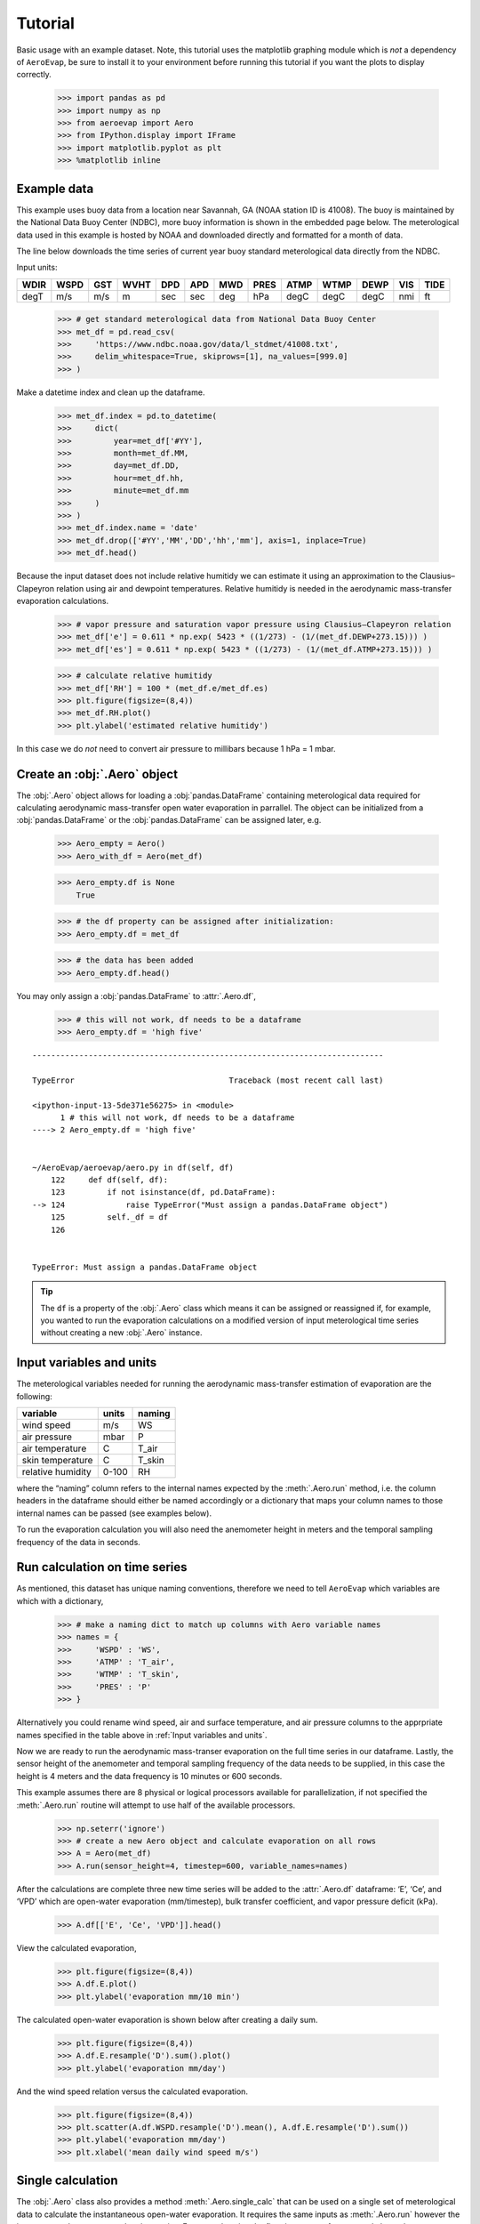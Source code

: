 Tutorial
========

Basic usage with an example dataset. Note, this tutorial uses the
matplotlib graphing module which is *not* a dependency of ``AeroEvap``,
be sure to install it to your environment before running this tutorial
if you want the plots to display correctly.

    >>> import pandas as pd
    >>> import numpy as np
    >>> from aeroevap import Aero
    >>> from IPython.display import IFrame
    >>> import matplotlib.pyplot as plt
    >>> %matplotlib inline

Example data
------------

This example uses buoy data from a location near Savannah, GA (NOAA station ID
is 41008). The buoy is maintained by the National Data Buoy Center (NDBC), more
buoy information is shown in the embedded page below. The meterological data
used in this example is hosted by NOAA and downloaded directly and formatted
for a month of data.

.. raw:: html
    
    <iframe
        width="700"
        height="500"
        src="https://www.ndbc.noaa.gov/station_page.php?station=41008"
        frameborder="0"
        allowfullscreen
    ></iframe>


The line below downloads the time series of current year buoy standard
meterological data directly from the NDBC.

Input units:

==== ==== === ==== === === === ==== ==== ==== ==== === ====
WDIR WSPD GST WVHT DPD APD MWD PRES ATMP WTMP DEWP VIS TIDE
==== ==== === ==== === === === ==== ==== ==== ==== === ====
degT m/s  m/s m    sec sec deg hPa  degC degC degC nmi ft
==== ==== === ==== === === === ==== ==== ==== ==== === ====

    
    >>> # get standard meterological data from National Data Buoy Center
    >>> met_df = pd.read_csv(
    >>>     'https://www.ndbc.noaa.gov/data/l_stdmet/41008.txt', 
    >>>     delim_whitespace=True, skiprows=[1], na_values=[999.0]
    >>> )

Make a datetime index and clean up the dataframe.


    >>> met_df.index = pd.to_datetime(
    >>>     dict(
    >>>         year=met_df['#YY'], 
    >>>         month=met_df.MM, 
    >>>         day=met_df.DD, 
    >>>         hour=met_df.hh,
    >>>         minute=met_df.mm
    >>>     )
    >>> )
    >>> met_df.index.name = 'date'
    >>> met_df.drop(['#YY','MM','DD','hh','mm'], axis=1, inplace=True)
    >>> met_df.head()




.. raw:: html

     <div>
    <style scoped>
        .dataframe tbody tr th:only-of-type {
            vertical-align: middle;
        }

        .dataframe tbody tr th {
            vertical-align: top;
        }

        .dataframe thead th {
            text-align: right;
        }
    </style>
    <table border="1" class="dataframe">
      <thead>
        <tr style="text-align: right;">
          <th></th>
          <th>WDIR</th>
          <th>WSPD</th>
          <th>GST</th>
          <th>WVHT</th>
          <th>DPD</th>
          <th>APD</th>
          <th>MWD</th>
          <th>PRES</th>
          <th>ATMP</th>
          <th>WTMP</th>
          <th>DEWP</th>
          <th>VIS</th>
          <th>TIDE</th>
        </tr>
        <tr>
          <th>date</th>
          <th></th>
          <th></th>
          <th></th>
          <th></th>
          <th></th>
          <th></th>
          <th></th>
          <th></th>
          <th></th>
          <th></th>
          <th></th>
          <th></th>
          <th></th>
        </tr>
      </thead>
      <tbody>
        <tr>
          <td>2020-01-31 23:50:00</td>
          <td>359</td>
          <td>10.1</td>
          <td>11.8</td>
          <td>1.80</td>
          <td>8.33</td>
          <td>5.01</td>
          <td>101.0</td>
          <td>1016.8</td>
          <td>11.0</td>
          <td>13.9</td>
          <td>10.4</td>
          <td>99.0</td>
          <td>99.0</td>
        </tr>
        <tr>
          <td>2020-02-01 00:50:00</td>
          <td>349</td>
          <td>8.1</td>
          <td>9.6</td>
          <td>1.68</td>
          <td>5.56</td>
          <td>4.99</td>
          <td>69.0</td>
          <td>1017.6</td>
          <td>10.6</td>
          <td>13.9</td>
          <td>10.0</td>
          <td>99.0</td>
          <td>99.0</td>
        </tr>
        <tr>
          <td>2020-02-01 01:50:00</td>
          <td>13</td>
          <td>8.5</td>
          <td>10.1</td>
          <td>1.61</td>
          <td>7.69</td>
          <td>5.10</td>
          <td>105.0</td>
          <td>1016.4</td>
          <td>10.1</td>
          <td>14.0</td>
          <td>9.5</td>
          <td>99.0</td>
          <td>99.0</td>
        </tr>
        <tr>
          <td>2020-02-01 02:50:00</td>
          <td>24</td>
          <td>7.8</td>
          <td>9.1</td>
          <td>1.68</td>
          <td>7.14</td>
          <td>5.17</td>
          <td>103.0</td>
          <td>1015.8</td>
          <td>10.1</td>
          <td>14.1</td>
          <td>9.5</td>
          <td>99.0</td>
          <td>99.0</td>
        </tr>
        <tr>
          <td>2020-02-01 03:50:00</td>
          <td>35</td>
          <td>7.1</td>
          <td>9.0</td>
          <td>1.59</td>
          <td>6.67</td>
          <td>5.13</td>
          <td>103.0</td>
          <td>1015.6</td>
          <td>10.6</td>
          <td>14.2</td>
          <td>10.0</td>
          <td>99.0</td>
          <td>99.0</td>
        </tr>
      </tbody>
    </table>
    </div>
    <br>



Because the input dataset does not include relative humitidy we can
estimate it using an approximation to the Clausius–Clapeyron relation
using air and dewpoint temperatures. Relative humitidy is needed in the
aerodynamic mass-transfer evaporation calculations.


    >>> # vapor pressure and saturation vapor pressure using Clausius–Clapeyron relation
    >>> met_df['e'] = 0.611 * np.exp( 5423 * ((1/273) - (1/(met_df.DEWP+273.15))) )
    >>> met_df['es'] = 0.611 * np.exp( 5423 * ((1/273) - (1/(met_df.ATMP+273.15))) )


    >>> # calculate relative humitidy
    >>> met_df['RH'] = 100 * (met_df.e/met_df.es)
    >>> plt.figure(figsize=(8,4))
    >>> met_df.RH.plot()
    >>> plt.ylabel('estimated relative humitidy')


.. figure:: _static/RH.png

In this case we do *not* need to convert air pressure to millibars
because 1 hPa = 1 mbar.

Create an :obj:`.Aero` object
-----------------------------

The :obj:`.Aero` object allows for loading a :obj:`pandas.DataFrame` containing
meterological data required for calculating aerodynamic mass-transfer
open water evaporation in parrallel. The object can be initialized from
a :obj:`pandas.DataFrame` or the :obj:`pandas.DataFrame` can be assigned
later, e.g.


    >>> Aero_empty = Aero()
    >>> Aero_with_df = Aero(met_df)


    >>> Aero_empty.df is None
        True



    >>> # the df property can be assigned after initialization:
    >>> Aero_empty.df = met_df


    >>> # the data has been added
    >>> Aero_empty.df.head()


.. raw:: html

    <div>
    <style scoped>
        .dataframe tbody tr th:only-of-type {
            vertical-align: middle;
        }

        .dataframe tbody tr th {
            vertical-align: top;
        }

        .dataframe thead th {
            text-align: right;
        }
    </style>
    <table border="1" class="dataframe">
      <thead>
        <tr style="text-align: right;">
          <th></th>
          <th>WDIR</th>
          <th>WSPD</th>
          <th>GST</th>
          <th>WVHT</th>
          <th>DPD</th>
          <th>APD</th>
          <th>MWD</th>
          <th>PRES</th>
          <th>ATMP</th>
          <th>WTMP</th>
          <th>DEWP</th>
          <th>VIS</th>
          <th>TIDE</th>
          <th>e</th>
          <th>es</th>
          <th>RH</th>
        </tr>
        <tr>
          <th>date</th>
          <th></th>
          <th></th>
          <th></th>
          <th></th>
          <th></th>
          <th></th>
          <th></th>
          <th></th>
          <th></th>
          <th></th>
          <th></th>
          <th></th>
          <th></th>
          <th></th>
          <th></th>
          <th></th>
        </tr>
      </thead>
      <tbody>
        <tr>
          <td>2020-01-31 23:50:00</td>
          <td>359</td>
          <td>10.1</td>
          <td>11.8</td>
          <td>1.80</td>
          <td>8.33</td>
          <td>5.01</td>
          <td>101.0</td>
          <td>1016.8</td>
          <td>11.0</td>
          <td>13.9</td>
          <td>10.4</td>
          <td>99.0</td>
          <td>99.0</td>
          <td>1.279457</td>
          <td>1.332185</td>
          <td>96.042019</td>
        </tr>
        <tr>
          <td>2020-02-01 00:50:00</td>
          <td>349</td>
          <td>8.1</td>
          <td>9.6</td>
          <td>1.68</td>
          <td>5.56</td>
          <td>4.99</td>
          <td>69.0</td>
          <td>1017.6</td>
          <td>10.6</td>
          <td>13.9</td>
          <td>10.0</td>
          <td>99.0</td>
          <td>99.0</td>
          <td>1.245352</td>
          <td>1.296822</td>
          <td>96.031065</td>
        </tr>
        <tr>
          <td>2020-02-01 01:50:00</td>
          <td>13</td>
          <td>8.5</td>
          <td>10.1</td>
          <td>1.61</td>
          <td>7.69</td>
          <td>5.10</td>
          <td>105.0</td>
          <td>1016.4</td>
          <td>10.1</td>
          <td>14.0</td>
          <td>9.5</td>
          <td>99.0</td>
          <td>99.0</td>
          <td>1.203866</td>
          <td>1.253801</td>
          <td>96.017309</td>
        </tr>
        <tr>
          <td>2020-02-01 02:50:00</td>
          <td>24</td>
          <td>7.8</td>
          <td>9.1</td>
          <td>1.68</td>
          <td>7.14</td>
          <td>5.17</td>
          <td>103.0</td>
          <td>1015.8</td>
          <td>10.1</td>
          <td>14.1</td>
          <td>9.5</td>
          <td>99.0</td>
          <td>99.0</td>
          <td>1.203866</td>
          <td>1.253801</td>
          <td>96.017309</td>
        </tr>
        <tr>
          <td>2020-02-01 03:50:00</td>
          <td>35</td>
          <td>7.1</td>
          <td>9.0</td>
          <td>1.59</td>
          <td>6.67</td>
          <td>5.13</td>
          <td>103.0</td>
          <td>1015.6</td>
          <td>10.6</td>
          <td>14.2</td>
          <td>10.0</td>
          <td>99.0</td>
          <td>99.0</td>
          <td>1.245352</td>
          <td>1.296822</td>
          <td>96.031065</td>
        </tr>
      </tbody>
    </table>
    </div>

.. raw:: html

   <br>

You may only assign a :obj:`pandas.DataFrame` to :attr:`.Aero.df`,

    >>> # this will not work, df needs to be a dataframe
    >>> Aero_empty.df = 'high five'

::

    ---------------------------------------------------------------------------

    TypeError                                 Traceback (most recent call last)

    <ipython-input-13-5de371e56275> in <module>
          1 # this will not work, df needs to be a dataframe
    ----> 2 Aero_empty.df = 'high five'
    

    ~/AeroEvap/aeroevap/aero.py in df(self, df)
        122     def df(self, df):
        123         if not isinstance(df, pd.DataFrame):
    --> 124             raise TypeError("Must assign a pandas.DataFrame object")
        125         self._df = df
        126 


    TypeError: Must assign a pandas.DataFrame object


.. Tip:: 
   The ``df`` is a property of the :obj:`.Aero` class which means it can be
   assigned or reassigned if, for example, you wanted to run the evaporation
   calculations on a modified version of input meterological time series
   without creating a new :obj:`.Aero` instance.

Input variables and units
-------------------------

The meterological variables needed for running the aerodynamic
mass-transfer estimation of evaporation are the following:

================= ===== ======
variable          units naming
================= ===== ======
wind speed        m/s   WS
air pressure      mbar  P
air temperature   C     T_air
skin temperature  C     T_skin
relative humidity 0-100 RH
================= ===== ======

where the “naming” column refers to the internal names expected by the
:meth:`.Aero.run` method, i.e. the column headers in the dataframe should
either be named accordingly or a dictionary that maps your column names
to those internal names can be passed (see examples below).

To run the evaporation calculation you will also need the anemometer
height in meters and the temporal sampling frequency of the data in
seconds.

Run calculation on time series
------------------------------

As mentioned, this dataset has unique naming conventions, therefore we need to tell ``AeroEvap`` which variables are which with a dictionary,

    >>> # make a naming dict to match up columns with Aero variable names
    >>> names = {
    >>>     'WSPD' : 'WS',
    >>>     'ATMP' : 'T_air',
    >>>     'WTMP' : 'T_skin',
    >>>     'PRES' : 'P'
    >>> }

Alternatively you could rename wind speed, air and surface temperature, and air pressure columns to the apprpriate names specified in the table above in :ref:`Input variables and units`.

Now we are ready to run the aerodynamic mass-transer evaporation on the full
time series in our dataframe. Lastly, the sensor height of the anemometer and
temporal sampling frequency of the data needs to be supplied, in this case the
height is 4 meters and the data frequency is 10 minutes or 600 seconds.

This example assumes there are 8 physical or logical processors
available for parallelization, if not specified the :meth:`.Aero.run` routine
will attempt to use half of the available processors.

    >>> np.seterr('ignore')
    >>> # create a new Aero object and calculate evaporation on all rows
    >>> A = Aero(met_df)
    >>> A.run(sensor_height=4, timestep=600, variable_names=names)

After the calculations are complete three new time series will be added to the
:attr:`.Aero.df` dataframe: ‘E’, ‘Ce’, and ‘VPD’ which are open-water evaporation (mm/timestep), bulk transfer coefficient, and vapor pressure deficit
(kPa).

    >>> A.df[['E', 'Ce', 'VPD']].head()

.. raw:: html

    <div>
    <style scoped>
        .dataframe tbody tr th:only-of-type {
            vertical-align: middle;
        }
    
        .dataframe tbody tr th {
            vertical-align: top;
        }
    
        .dataframe thead th {
            text-align: right;
        }
    </style>
    <table border="1" class="dataframe">
      <thead>
        <tr style="text-align: right;">
          <th></th>
          <th>E</th>
          <th>Ce</th>
          <th>VPD</th>
        </tr>
        <tr>
          <th>date</th>
          <th></th>
          <th></th>
          <th></th>
        </tr>
      </thead>
      <tbody>
        <tr>
          <td>2020-01-31 23:50:00</td>
          <td>0.023573</td>
          <td>0.001552</td>
          <td>0.327503</td>
        </tr>
        <tr>
          <td>2020-02-01 00:50:00</td>
          <td>0.020519</td>
          <td>0.001527</td>
          <td>0.360776</td>
        </tr>
        <tr>
          <td>2020-02-01 01:50:00</td>
          <td>0.024901</td>
          <td>0.001545</td>
          <td>0.411624</td>
        </tr>
        <tr>
          <td>2020-02-01 02:50:00</td>
          <td>0.023312</td>
          <td>0.001538</td>
          <td>0.422028</td>
        </tr>
        <tr>
          <td>2020-02-01 03:50:00</td>
          <td>0.019437</td>
          <td>0.001519</td>
          <td>0.391987</td>
        </tr>
      </tbody>
    </table>
    </div>


View the calculated evaporation,

    >>> plt.figure(figsize=(8,4))
    >>> A.df.E.plot()
    >>> plt.ylabel('evaporation mm/10 min')


.. figure:: _static/evap_10min.png


The calculated open-water evaporation is shown below after creating a
daily sum.

    >>> plt.figure(figsize=(8,4))
    >>> A.df.E.resample('D').sum().plot()
    >>> plt.ylabel('evaporation mm/day')


.. figure:: _static/evap_daily.png

And the wind speed relation versus the calculated evaporation.


    >>> plt.figure(figsize=(8,4))
    >>> plt.scatter(A.df.WSPD.resample('D').mean(), A.df.E.resample('D').sum())
    >>> plt.ylabel('evaporation mm/day')
    >>> plt.xlabel('mean daily wind speed m/s')


.. figure:: _static/wind_vs_evap.png


Single calculation
------------------

The :obj:`.Aero` class also provides a method :meth:`.Aero.single_calc` that can
be used on a single set of meterological data to calculate the
instantaneous open-water evaporation. It requires the same inputs as
:meth:`.Aero.run` however the inputs are scalars as opposed to time series.
For example using the first timestamp of our example buoy data we can
calculate E, Ce, and VPD:

    >>> datetime = '2019-08-01 00:00:00'
    >>> wind = 3.3
    >>> pressure = 1021.2
    >>> T_air = 18.1
    >>> T_skin = 18.4
    >>> RH = 80.26
    >>> sensor_height = 4
    >>> timestep = 600
    >>> E, Ce, VPD = Aero.single_calc(
    >>>     datetime,
    >>>     wind,
    >>>     pressure,
    >>>     T_air,
    >>>     T_skin,
    >>>     RH,
    >>>     sensor_height,
    >>>     timestep
    >>> )

    >>> E, Ce, VPD
        (0.008724959939647368, 0.001310850807452679, 0.44947250457458576)

Theory behind calculations
--------------------------

This is a work in progress, for now please refer to `references hosted on GitHub <https://github.com/WSWUP/AeroEvap/tree/master/references>`_ about the methodologies used.
